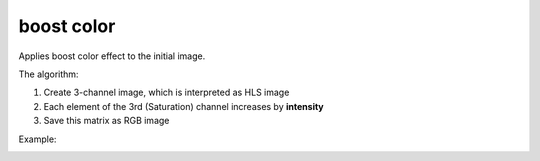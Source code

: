=======================================
boost color
=======================================
Applies boost color effect to the initial image.

.. cpp:function:: int boostColor(cv::InputArray src, cv::OutputArray dst, float intensity = 0.0f)

    :param src: RGB image.
    :param dst: Destination image of the same size and the same type as **src**.
    :param intensity: Effect intensity, must be real number from 0.0 to 1.0.
    :return: Error code.

The algorithm:

#. Create 3-channel image, which is interpreted as HLS image

#. Each element of the 3rd (Saturation) channel increases by **intensity**

#. Save this matrix as RGB image

Example:

|src| |dst|

.. |src| image:: lowSat.jpg
    :width: 40%

.. |dst| image:: boostColor.jpg
    :width: 40%